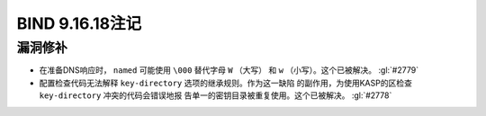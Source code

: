 .. 
   Copyright (C) Internet Systems Consortium, Inc. ("ISC")
   
   This Source Code Form is subject to the terms of the Mozilla Public
   License, v. 2.0. If a copy of the MPL was not distributed with this
   file, you can obtain one at https://mozilla.org/MPL/2.0/.
   
   See the COPYRIGHT file distributed with this work for additional
   information regarding copyright ownership.

BIND 9.16.18注记
----------------------

漏洞修补
~~~~~~~~~

- 在准备DNS响应时， ``named`` 可能使用 ``\000`` 替代字母 ``W`` （大写）
  和 ``w`` （小写）。这个已被解决。 :gl:`#2779`

- 配置检查代码无法解释 ``key-directory`` 选项的继承规则。作为这一缺陷
  的副作用，为使用KASP的区检查 ``key-directory`` 冲突的代码会错误地报
  告单一的密钥目录被重复使用。这个已被解决。 :gl:`#2778`
